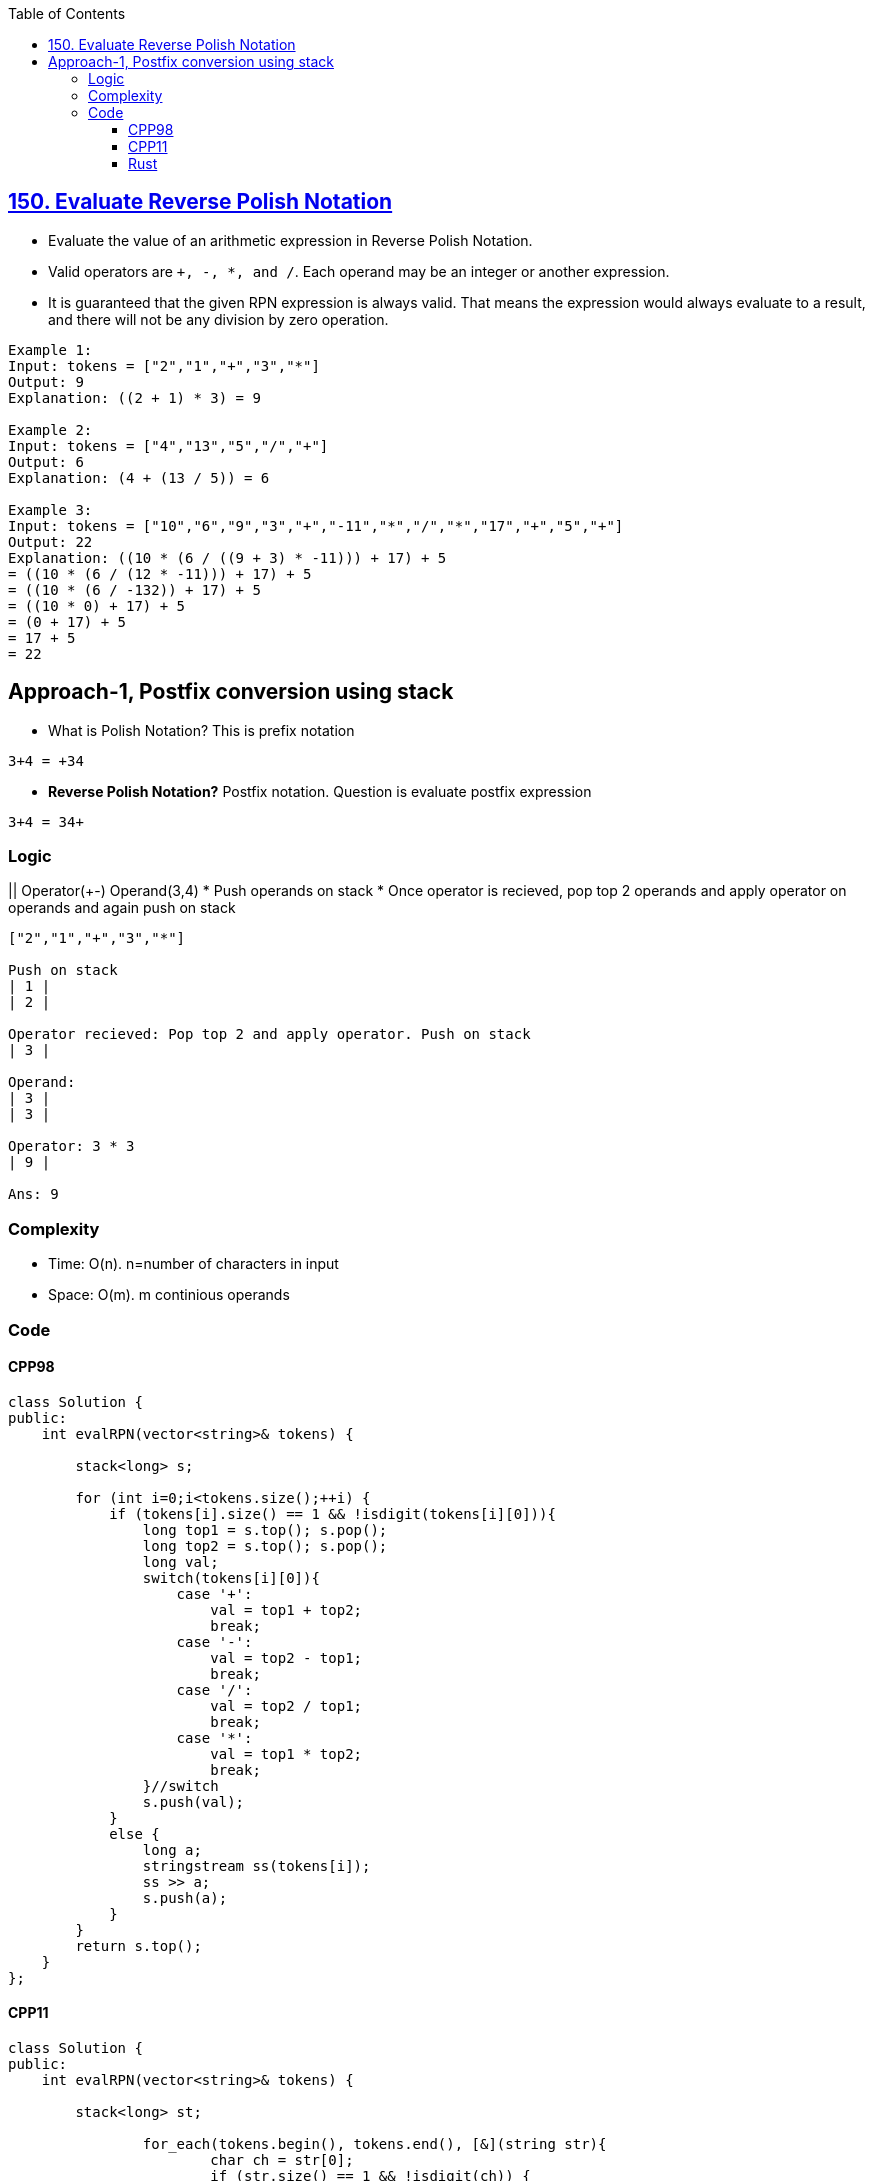 :toc:
:toclevels: 6

== link:https://leetcode.com/problems/evaluate-reverse-polish-notation/[150. Evaluate Reverse Polish Notation]
* Evaluate the value of an arithmetic expression in Reverse Polish Notation.
* Valid operators are `+, -, *, and /`. Each operand may be an integer or another expression.
* It is guaranteed that the given RPN expression is always valid. That means the expression would always evaluate to a result, and there will not be any division by zero operation.
```c
Example 1:
Input: tokens = ["2","1","+","3","*"]
Output: 9
Explanation: ((2 + 1) * 3) = 9

Example 2:
Input: tokens = ["4","13","5","/","+"]
Output: 6
Explanation: (4 + (13 / 5)) = 6

Example 3:
Input: tokens = ["10","6","9","3","+","-11","*","/","*","17","+","5","+"]
Output: 22
Explanation: ((10 * (6 / ((9 + 3) * -11))) + 17) + 5
= ((10 * (6 / (12 * -11))) + 17) + 5
= ((10 * (6 / -132)) + 17) + 5
= ((10 * 0) + 17) + 5
= (0 + 17) + 5
= 17 + 5
= 22
```

== Approach-1, Postfix conversion using stack
* What is Polish Notation? This is prefix notation
```c
3+4 = +34
```
- **Reverse Polish Notation?** Postfix notation. Question is evaluate postfix expression
```c
3+4 = 34+
```

=== Logic
|| Operator(+-) Operand(3,4)
* Push operands on stack
* Once operator is recieved, pop top 2 operands and apply operator on operands and again push on stack
```c
["2","1","+","3","*"]

Push on stack
| 1 |
| 2 |

Operator recieved: Pop top 2 and apply operator. Push on stack
| 3 |

Operand:
| 3 |
| 3 |

Operator: 3 * 3
| 9 |

Ans: 9
```

=== Complexity
* Time: O(n). n=number of characters in input
* Space: O(m). m continious operands


=== Code
==== CPP98
```cpp
class Solution {
public:
    int evalRPN(vector<string>& tokens) {
        
        stack<long> s;
        
        for (int i=0;i<tokens.size();++i) {
            if (tokens[i].size() == 1 && !isdigit(tokens[i][0])){
                long top1 = s.top(); s.pop();
                long top2 = s.top(); s.pop();
                long val;
                switch(tokens[i][0]){
                    case '+':
                        val = top1 + top2;
                        break;
                    case '-':
                        val = top2 - top1;
                        break;
                    case '/':
                        val = top2 / top1;
                        break;
                    case '*':
                        val = top1 * top2;
                        break;
                }//switch
                s.push(val);                
            }
            else {
                long a;
                stringstream ss(tokens[i]);
                ss >> a;
                s.push(a);
            }
        }
        return s.top();
    }
};
```
==== CPP11
```cpp
class Solution {
public:
    int evalRPN(vector<string>& tokens) {
        
        stack<long> st;
        
		for_each(tokens.begin(), tokens.end(), [&](string str){
			char ch = str[0];
			if (str.size() == 1 && !isdigit(ch)) {
                long top1 = st.top(); st.pop();
                long top2 = st.top(); st.pop();
                long val = 0;
				if (ch == '+')
					val = top1 + top2;
				else if (ch == '-')
					val = top2 - top1;
				else if (ch == '/')
					val = top2 / top1;
				else
					val = top1 * top2;
				st.push(val);
			} else {
				// Convert to long and push
                long a;
                stringstream ss(str);
                ss >> a;
                st.push(a);
			}
		});
        return st.top();
    }
};
```
==== Rust
```rs

```
